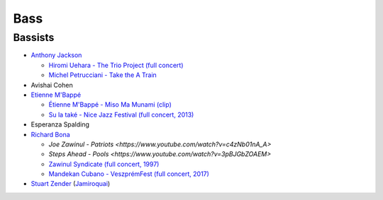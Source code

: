 Bass
====

Bassists
::::::::

* `Anthony Jackson <https://en.wikipedia.org/wiki/Anthony_Jackson_(musician)>`_

  * `Hiromi Uehara - The Trio Project (full concert) <https://www.youtube.com/watch?v=o63mXv9Z3h8>`_
  * `Michel Petrucciani - Take the A Train <https://www.youtube.com/watch?v=elq5ra9IOBw>`_
  
* Avishai Cohen

* `Etienne M'Bappé <https://fr.wikipedia.org/wiki/%C3%89tienne_M%27Bapp%C3%A9>`_

  * `Étienne M'Bappé - Miso Ma Munami (clip) <https://www.youtube.com/watch?v=9ySUfVbIfIQ>`_
  * `Su la také - Nice Jazz Festival (full concert, 2013) <https://www.youtube.com/watch?v=VUwAODgdLeE>`_
  
* Esperanza Spalding

* `Richard Bona <https://en.wikipedia.org/wiki/Richard_Bona>`_

  * `Joe Zawinul - Patriots <https://www.youtube.com/watch?v=c4zNb01nA_A>`
  * `Steps Ahead - Pools <https://www.youtube.com/watch?v=3pBJGbZOAEM>`
  * `Zawinul Syndicate (full concert, 1997) <https://www.youtube.com/watch?v=DsTOy-WuABQ>`_
  * `Mandekan Cubano - VeszprémFest (full concert, 2017) <https://www.youtube.com/watch?v=WgcFms1rhnI>`_

* `Stuart Zender <https://en.wikipedia.org/wiki/Stuart_Zender>`_ (`Jamiroquai <https://www.youtube.com/watch?v=4JkIs37a2JE&list=PL6x9BNiJPyMsiKTvjrS0eA5P08Ik6lLKd&index=1>`_)


